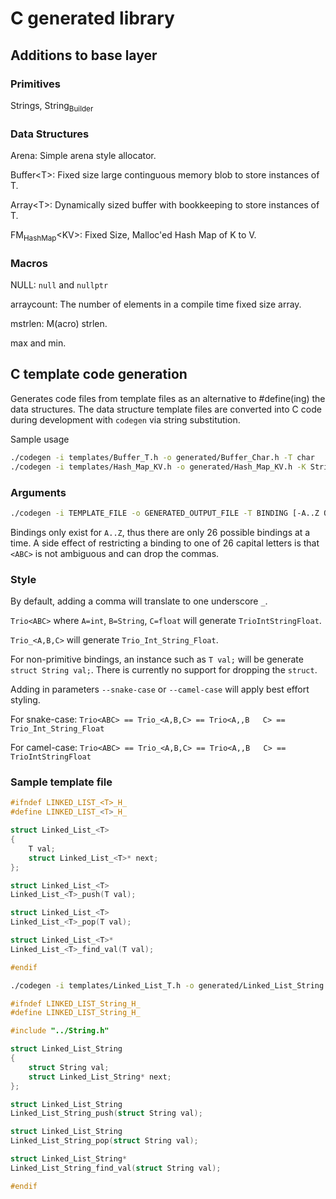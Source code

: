* C generated library

** Additions to base layer

*** Primitives

Strings, String_Builder

*** Data Structures

Arena: Simple arena style allocator.

Buffer<T>: Fixed size large continguous memory blob to store instances of T.

Array<T>: Dynamically sized buffer with bookkeeping to store instances of T.

FM_Hash_Map<KV>: Fixed Size, Malloc'ed Hash Map of K to V.

*** Macros

NULL: ~null~ and ~nullptr~

arraycount: The number of elements in a compile time fixed size array.

mstrlen: M(acro) strlen.

max and min.

** C template code generation

Generates code files from template files as an alternative to #define(ing) the
data structures. The data structure template files are converted into C code
during development with ~codegen~ via string substitution.

Sample usage
#+BEGIN_SRC bash
  ./codegen -i templates/Buffer_T.h -o generated/Buffer_Char.h -T char
  ./codegen -i templates/Hash_Map_KV.h -o generated/Hash_Map_KV.h -K String -V int -include ../String.h
#+END_SRC

*** Arguments

#+BEGIN_SRC bash
  ./codegen -i TEMPLATE_FILE -o GENERATED_OUTPUT_FILE -T BINDING [-A..Z OTHER_BINDINGS] [-include INCLUDE1 INCLUDE2...]
#+END_SRC

Bindings only exist for ~A..Z~, thus there are only 26 possible bindings at a
time. A side effect of restricting a binding to one of 26 capital letters is
that ~<ABC>~ is not ambiguous and can drop the commas.

*** Style

By default, adding a comma will translate to one underscore ~_~.

~Trio<ABC>~ where ~A=int~, ~B=String~, ~C=float~ will generate
~TrioIntStringFloat~.

~Trio_<A,B,C>~ will generate ~Trio_Int_String_Float~.

For non-primitive bindings, an instance such as ~T val;~ will be generate
~struct String val;~. There is currently no support for dropping the ~struct~.

Adding in parameters ~--snake-case~ or ~--camel-case~ will apply best effort
styling.

For snake-case:
~Trio<ABC> == Trio_<A,B,C> == Trio<A,,B   C> == Trio_Int_String_Float~

For camel-case:
~Trio<ABC> == Trio_<A,B,C> == Trio<A,,B   C> == TrioIntStringFloat~

*** Sample template file

#+BEGIN_SRC C
  #ifndef LINKED_LIST_<T>_H_
  #define LINKED_LIST_<T>_H_

  struct Linked_List_<T>
  {
      T val;
      struct Linked_List_<T>* next;
  };

  struct Linked_List_<T>
  Linked_List_<T>_push(T val);

  struct Linked_List_<T>
  Linked_List_<T>_pop(T val);

  struct Linked_List_<T>*
  Linked_List_<T>_find_val(T val);

  #endif
#+END_SRC

#+BEGIN_SRC bash
  ./codegen -i templates/Linked_List_T.h -o generated/Linked_List_String.h -T String -include ../String.h
#+END_SRC

#+BEGIN_SRC C
  #ifndef LINKED_LIST_String_H_
  #define LINKED_LIST_String_H_

  #include "../String.h"

  struct Linked_List_String
  {
      struct String val;
      struct Linked_List_String* next;
  };

  struct Linked_List_String
  Linked_List_String_push(struct String val);

  struct Linked_List_String
  Linked_List_String_pop(struct String val);

  struct Linked_List_String*
  Linked_List_String_find_val(struct String val);

  #endif
#+END_SRC
